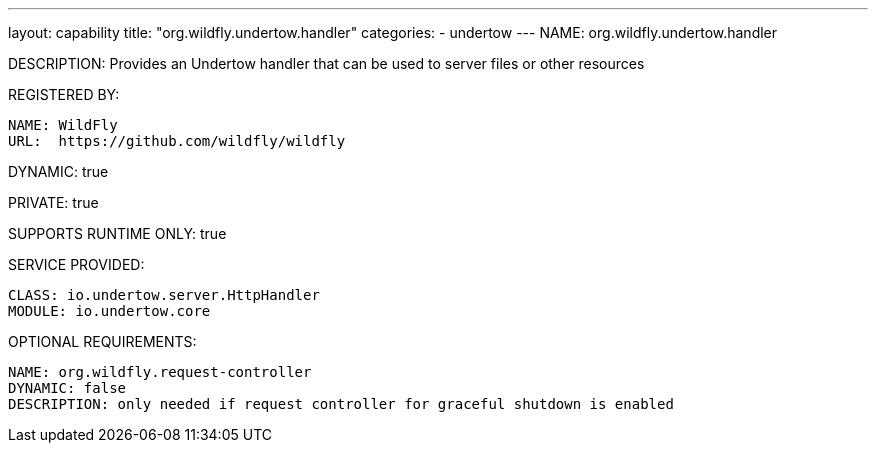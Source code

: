 ---
layout: capability
title:  "org.wildfly.undertow.handler"
categories:
  - undertow
---
NAME: org.wildfly.undertow.handler

DESCRIPTION: Provides an Undertow handler that can be used to server files or other resources

REGISTERED BY:

  NAME: WildFly
  URL:  https://github.com/wildfly/wildfly

DYNAMIC: true

PRIVATE: true

SUPPORTS RUNTIME ONLY: true

SERVICE PROVIDED:

  CLASS: io.undertow.server.HttpHandler
  MODULE: io.undertow.core

OPTIONAL REQUIREMENTS:

  NAME: org.wildfly.request-controller
  DYNAMIC: false
  DESCRIPTION: only needed if request controller for graceful shutdown is enabled
